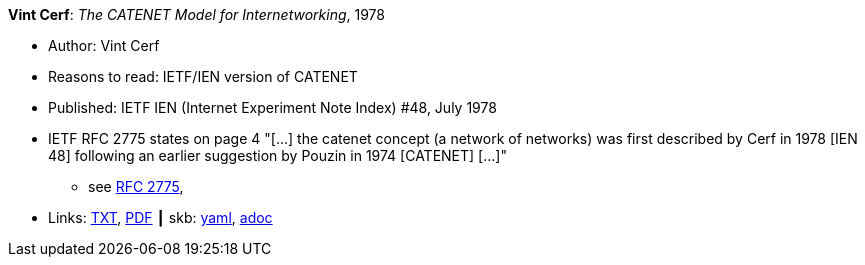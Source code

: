 *Vint Cerf*: _The CATENET Model for Internetworking_, 1978

* Author: Vint Cerf
* Reasons to read: IETF/IEN version of CATENET
* Published: IETF IEN (Internet Experiment Note Index) #48, July 1978
* IETF RFC 2775 states on page 4 "[...] the catenet concept (a network of networks) was first described by Cerf in 1978 [IEN 48] following an earlier suggestion by Pouzin in 1974 [CATENET] [...]"
  ** see link:https://www.rfc-editor.org/rfc/pdfrfc/rfc2775.txt.pdf[RFC 2775],
* Links:
      link:https://www.ietf.org/rfc/ien/ien48.txt[TXT],
      link:https://www.rfc-editor.org/ien/scanned/ien48.pdf[PDF]
    ┃ skb:
        https://github.com/vdmeer/skb/tree/master/data/library/standard/ietf/cerf-ien48-1978.yaml[yaml],
        https://github.com/vdmeer/skb/tree/master/data/library/standard/ietf/cerf-ien48-1978.adoc[adoc]

